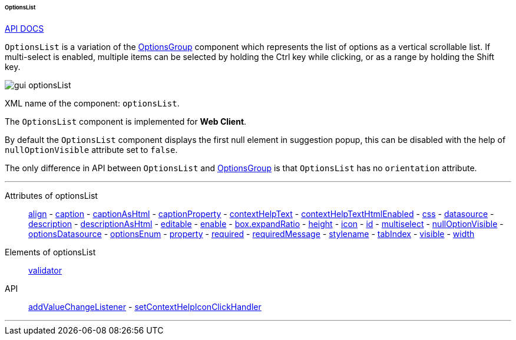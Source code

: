 :sourcesdir: ../../../../../../source

[[gui_OptionsList]]
====== OptionsList

++++
<div class="manual-live-demo-container">
    <a href="http://files.cuba-platform.com/javadoc/cuba/7.0/com/haulmont/cuba/gui/components/OptionsList.html" class="api-docs-btn" target="_blank">API DOCS</a>
</div>
++++

`OptionsList` is a variation of the <<gui_OptionsGroup,OptionsGroup>> component which represents the list of options as a vertical scrollable list. If multi-select is enabled, multiple items can be selected by holding the Ctrl key while clicking, or as a range by holding the Shift key.

image::gui_optionsList.png[align="center"]

XML name of the component: `optionsList`.

The `OptionsList` component is implemented for *Web Client*.

[[gui_OptionsGroup_nullOptionVisible]]
By default the `OptionsList` component displays the first null element in suggestion popup, this can be disabled with the help of `nullOptionVisible` attribute set to `false`.

The only difference in API between `OptionsList` and <<gui_OptionsGroup,OptionsGroup>> is that `OptionsList` has no `orientation` attribute.

'''

Attributes of optionsList::
<<gui_attr_align,align>> -
<<gui_attr_caption,caption>> -
<<gui_attr_captionAsHtml,captionAsHtml>> -
<<gui_attr_captionProperty,captionProperty>> -
<<gui_attr_contextHelpText,contextHelpText>> -
<<gui_attr_contextHelpTextHtmlEnabled,contextHelpTextHtmlEnabled>> -
<<gui_attr_css,css>> -
<<gui_attr_datasource,datasource>> -
<<gui_attr_description,description>> -
<<gui_attr_descriptionAsHtml,descriptionAsHtml>> -
<<gui_attr_editable,editable>> -
<<gui_attr_enable,enable>> -
<<gui_attr_expandRatio,box.expandRatio>> -
<<gui_attr_height,height>> -
<<gui_attr_icon,icon>> -
<<gui_attr_id,id>> -
<<gui_OptionsGroup_multiselect,multiselect>> -
<<gui_OptionsGroup_nullOptionVisible,nullOptionVisible>> -
<<gui_attr_optionsDatasource,optionsDatasource>> -
<<gui_attr_optionsEnum,optionsEnum>> -
<<gui_attr_property,property>> -
<<gui_attr_required,required>> -
<<gui_attr_requiredMessage,requiredMessage>> -
<<gui_attr_stylename,stylename>> -
<<gui_attr_tabIndex,tabIndex>> -
<<gui_attr_visible,visible>> -
<<gui_attr_width,width>>

Elements of optionsList::
<<gui_validator,validator>>

API::
<<gui_api_addValueChangeListener,addValueChangeListener>> -
<<gui_api_contextHelp,setContextHelpIconClickHandler>>

'''

